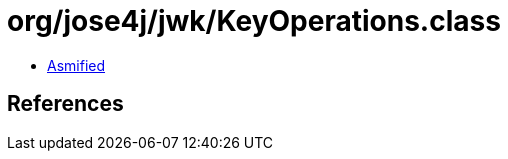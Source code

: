 = org/jose4j/jwk/KeyOperations.class

 - link:KeyOperations-asmified.java[Asmified]

== References

